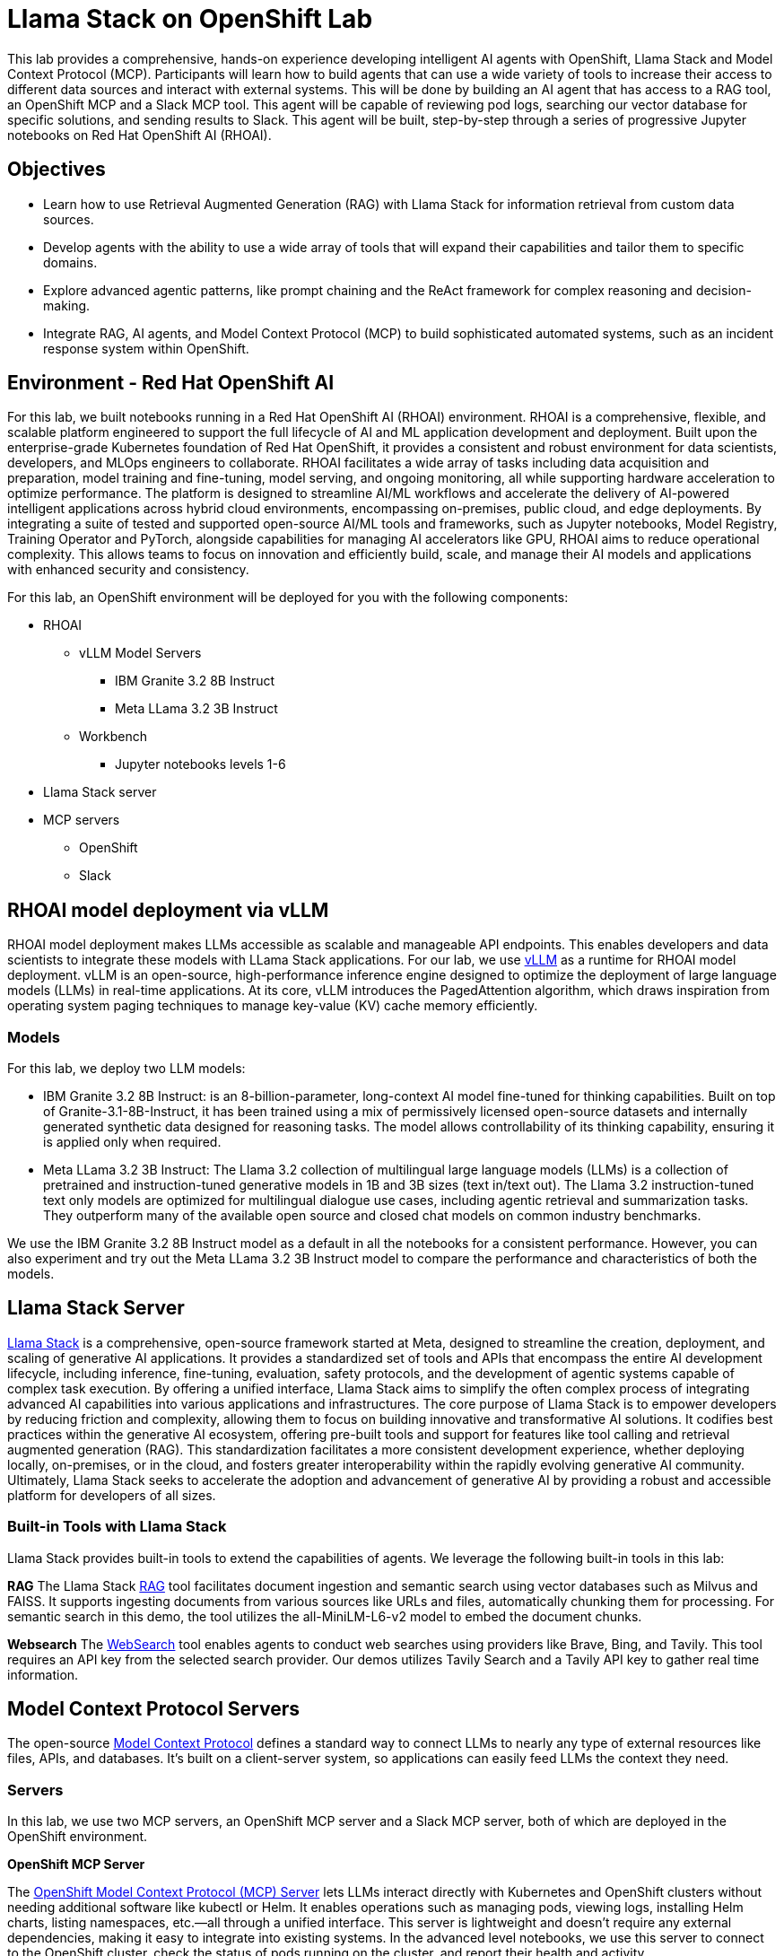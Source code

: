 = Llama Stack on OpenShift Lab
This lab provides a comprehensive, hands-on experience developing intelligent AI agents with OpenShift, Llama Stack and Model Context Protocol (MCP). Participants will learn how to build agents that can use a wide variety of tools to increase their access to different data sources and interact with external systems. This will be done by building an AI agent that has access to a RAG tool, an OpenShift MCP and a Slack MCP tool. This agent will be capable of reviewing pod logs, searching our vector database for specific solutions, and sending results to Slack. This agent will be built, step-by-step through a series of progressive Jupyter notebooks on Red Hat OpenShift AI (RHOAI).

== Objectives


* Learn how to use Retrieval Augmented Generation (RAG) with Llama Stack for information retrieval from custom data sources.
* Develop agents with the ability to use a wide array of tools that will expand their capabilities and tailor them to specific domains.
* Explore advanced agentic patterns, like prompt chaining and the ReAct framework for complex reasoning and decision-making.
* Integrate RAG, AI agents, and Model Context Protocol (MCP) to build sophisticated automated systems, such as an incident response system within OpenShift.

== Environment - Red Hat OpenShift AI


For this lab, we built notebooks running in a Red Hat OpenShift AI (RHOAI) environment. RHOAI is a comprehensive, flexible, and scalable platform engineered to support the full lifecycle of AI and ML application development and deployment. Built upon the enterprise-grade Kubernetes foundation of Red Hat OpenShift, it provides a consistent and robust environment for data scientists, developers, and MLOps engineers to collaborate. RHOAI facilitates a wide array of tasks including data acquisition and preparation, model training and fine-tuning, model serving, and ongoing monitoring, all while supporting hardware acceleration to optimize performance.  
The platform is designed to streamline AI/ML workflows and accelerate the delivery of AI-powered intelligent applications across hybrid cloud environments, encompassing on-premises, public cloud, and edge deployments. By integrating a suite of tested and supported open-source AI/ML tools and frameworks, such as Jupyter notebooks, Model Registry, Training Operator and PyTorch, alongside capabilities for managing AI accelerators like GPU, RHOAI aims to reduce operational complexity. This allows teams to focus on innovation and efficiently build, scale, and manage their AI models and applications with enhanced security and consistency.

For this lab, an OpenShift environment will be deployed for you with the following components:


* RHOAI
    ** vLLM Model Servers 
        *** IBM Granite 3.2 8B Instruct 
        *** Meta LLama 3.2 3B Instruct
    ** Workbench
        *** Jupyter notebooks levels 1-6
* Llama Stack server
* MCP servers
    ** OpenShift
    ** Slack

== RHOAI model deployment via vLLM 

RHOAI model deployment makes LLMs accessible as scalable and manageable API endpoints. This enables developers and data scientists to integrate these models with LLama Stack applications. For our lab, we use https://docs.vlslm.ai/[vLLM] as a runtime for RHOAI model deployment. vLLM is an open-source, high-performance inference engine designed to optimize the deployment of large language models (LLMs) in real-time applications. At its core, vLLM introduces the PagedAttention algorithm, which draws inspiration from operating system paging techniques to manage key-value (KV) cache memory efficiently.

=== Models

For this lab, we deploy two LLM models:

* IBM Granite 3.2 8B Instruct:  is an 8-billion-parameter, long-context AI model fine-tuned for thinking capabilities. Built on top of Granite-3.1-8B-Instruct, it has been trained using a mix of permissively licensed open-source datasets and internally generated synthetic data designed for reasoning tasks. The model allows controllability of its thinking capability, ensuring it is applied only when required.
* Meta LLama 3.2 3B Instruct: The Llama 3.2 collection of multilingual large language models (LLMs) is a collection of pretrained and instruction-tuned generative models in 1B and 3B sizes (text in/text out). The Llama 3.2 instruction-tuned text only models are optimized for multilingual dialogue use cases, including agentic retrieval and summarization tasks. They outperform many of the available open source and closed chat models on common industry benchmarks.

We use the IBM Granite 3.2 8B Instruct model as a default in all the notebooks for a consistent performance. However, you can also experiment and try out the Meta LLama 3.2 3B Instruct model to compare the performance and characteristics of both the models.

== Llama Stack Server
https://github.com/meta-llama/llama-stack[Llama Stack] is a comprehensive, open-source framework started at Meta, designed to streamline the creation, deployment, and scaling of generative AI applications. It provides a standardized set of tools and APIs that encompass the entire AI development lifecycle, including inference, fine-tuning, evaluation, safety protocols, and the development of agentic systems capable of complex task execution. By offering a unified interface, Llama Stack aims to simplify the often complex process of integrating advanced AI capabilities into various applications and infrastructures.  
The core purpose of Llama Stack is to empower developers by reducing friction and complexity, allowing them to focus on building innovative and transformative AI solutions. It codifies best practices within the generative AI ecosystem, offering pre-built tools and support for features like tool calling and retrieval augmented generation (RAG). This standardization facilitates a more consistent development experience, whether deploying locally, on-premises, or in the cloud, and fosters greater interoperability within the rapidly evolving generative AI community. Ultimately, Llama Stack seeks to accelerate the adoption and advancement of generative AI by providing a robust and accessible platform for developers of all sizes.

=== Built-in Tools with Llama Stack

Llama Stack provides built-in tools to extend the capabilities of agents. We leverage the following built-in tools in this lab:

*RAG*
The Llama Stack https://llama-stack.readthedocs.io/en/latest/building_applications/rag.html[RAG] tool facilitates document ingestion and semantic search using vector databases such as Milvus and FAISS. It supports ingesting documents from various sources like URLs and files, automatically chunking them for processing. For semantic search in this demo, the tool utilizes the all-MiniLM-L6-v2 model to embed the document chunks.

*Websearch*
The https://llama-stack.readthedocs.io/en/latest/building_applications/tools.html#web-search-providers[WebSearch] tool enables agents to conduct web searches using providers like Brave, Bing, and Tavily. This tool requires an API key from the selected search provider. Our demos utilizes Tavily Search and a Tavily API key to gather real time information.

== Model Context Protocol Servers

The open-source https://modelcontextprotocol.io/introduction[Model Context Protocol] defines a standard way to connect LLMs to nearly any type of external resources like files, APIs, and databases. It’s built on a client-server system, so applications can easily feed LLMs the context they need.

=== Servers
In this lab, we use two MCP servers, an OpenShift MCP server and a Slack MCP server, both of which are deployed in the OpenShift environment.

*OpenShift MCP Server*

The https://github.com/manusa/kubernetes-mcp-server[OpenShift Model Context Protocol (MCP) Server] lets LLMs interact directly with Kubernetes and OpenShift clusters without needing additional software like kubectl or Helm. It enables operations such as managing pods, viewing logs, installing Helm charts, listing namespaces, etc.—all through a unified interface. This server is lightweight and doesn't require any external dependencies, making it easy to integrate into existing systems. In the advanced level notebooks, we use this server to connect to the OpenShift cluster, check the status of pods running on the cluster, and report their health and activity.

*Slack MCP Server*

The https://github.com/modelcontextprotocol/servers/tree/main/src/slack[Slack MCP Server]` offers a standard interface for LLMs to interact with Slack workspaces. Its capabilities include listing channels, posting messages, replying to threads, adding emoji reactions, retrieving message history, and accessing user profiles. This enables AI agents to seamlessly engage in Slack conversations, manage communication, and gain insights from user context.  In the advanced level notebooks, we use this server to connect to a public Slack workspace and send status updates about our running pods, along with error resolution steps.

== Demo notebooks in RHOAI workbench

The lab includes a series of https://jupyter.org/[Jupyter notebooks] that run in a RHOAI workbench in the `llama-serve` project. The notebooks progressively increase in complexity to help guide participants from defining a “Simple RAG” application with Llama Stack all the way to building an Agent that integrates MCP and RAG tools with advanced agent patterns.

Level 0 - Environment setup.

Level 1 - Simple RAG: Introduction to basic RAG principles for information retrieval from internal documents.

Level 2  - Simple Agent with Web Search: Build an agent that can use web search for additional information gathering.

Level 3 - Advanced Agents with Prompt Chaining ReAct: Implement location awareness, prompt chaining, and use the ReAct pattern to build agents with more complex decision-making capabilities.

Level 4 - RAG Agent: Strategically integrate RAG as a tool within the agent's decision-making process.

Level 5 - Agents and MCP: Utilize MCP tools to interact with OpenShift and Slack for operational automation and communication.

Level 6 - Agents, MCP and RAG: Combine advanced agentic patterns, RAG, and MCP tools to develop a complete, automated incident response system.

This lab will teach participants how to build AI agents capable of navigating intricate tasks, retrieving relevant information from multiple sources, and automating operational workflows within an enterprise-grade OpenShift environment.

== Feedback

If you have any feedback on this demo series we'd love to hear it! Please go to https://www.feedback.redhat.com/jfe/form/SV_8pQsoy0U9Ccqsvk and help us improve our demos.

